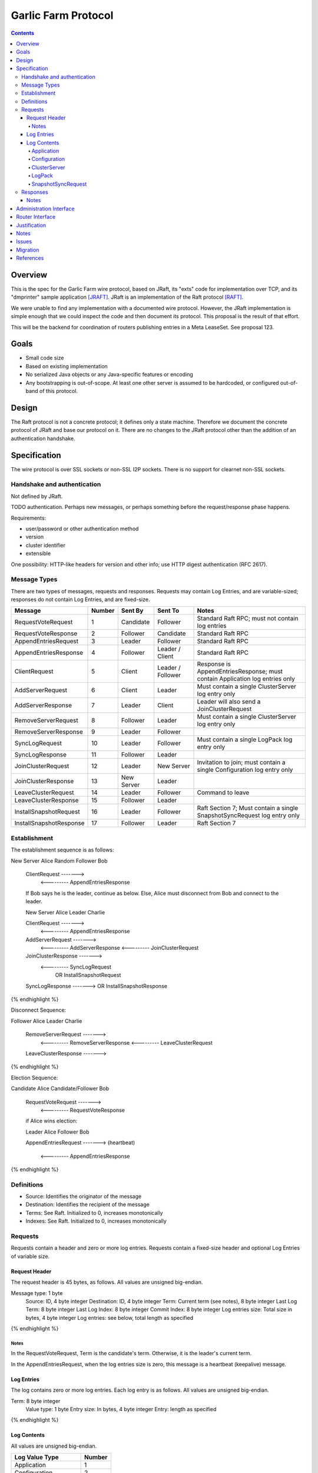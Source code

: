 ====================
Garlic Farm Protocol
====================
.. meta::
    :author: zzz
    :created: 2019-05-02
    :thread: http://zzz.i2p/topics/2234
    :lastupdated: 2019-05-04
    :status: Open

.. contents::


Overview
========

This is the spec for the Garlic Farm wire protocol,
based on JRaft, its "exts" code for implementation over TCP,
and its "dmprinter" sample application [JRAFT]_.
JRaft is an implementation of the Raft protocol [RAFT]_.

We were unable to find any implementation with a documented wire protocol.
However, the JRaft implementation is simple enough that we could
inspect the code and then document its protocol.
This proposal is the result of that effort.

This will be the backend for coordination of routers publishing
entries in a Meta LeaseSet. See proposal 123.


Goals
=====

- Small code size
- Based on existing implementation
- No serialized Java objects or any Java-specific features or encoding
- Any bootstrapping is out-of-scope. At least one other server is assumed
  to be hardcoded, or configured out-of-band of this protocol.


Design
======

The Raft protocol is not a concrete protocol; it defines only a state machine.
Therefore we document the concrete protocol of JRaft and base our protocol on it.
There are no changes to the JRaft protocol other than the addition of
an authentication handshake.


Specification
=============

The wire protocol is over SSL sockets or non-SSL I2P sockets.
There is no support for clearnet non-SSL sockets.


Handshake and authentication
----------------------------

Not defined by JRaft.

TODO authentication. Perhaps new messages, or perhaps something before
the request/response phase happens.

Requirements:

- user/password or other authentication method
- version
- cluster identifier
- extensible

One possibility: HTTP-like headers for version and other info;
use HTTP digest authentication (RFC 2617).


Message Types
-------------

There are two types of messages, requests and responses.
Requests may contain Log Entries, and are variable-sized;
responses do not contain Log Entries, and are fixed-size.




========================  ======  ===========  =================   =====================================
Message                   Number  Sent By      Sent To             Notes
========================  ======  ===========  =================   =====================================
RequestVoteRequest           1    Candidate    Follower            Standard Raft RPC; must not contain log entries
RequestVoteResponse          2    Follower     Candidate           Standard Raft RPC
AppendEntriesRequest         3    Leader       Follower            Standard Raft RPC
AppendEntriesResponse        4    Follower     Leader / Client     Standard Raft RPC
ClientRequest                5    Client       Leader / Follower   Response is AppendEntriesResponse; must contain Application log entries only
AddServerRequest             6    Client       Leader              Must contain a single ClusterServer log entry only
AddServerResponse            7    Leader       Client              Leader will also send a JoinClusterRequest
RemoveServerRequest          8    Follower     Leader              Must contain a single ClusterServer log entry only
RemoveServerResponse         9    Leader       Follower
SyncLogRequest              10    Leader       Follower            Must contain a single LogPack log entry only
SyncLogResponse             11    Follower     Leader
JoinClusterRequest          12    Leader       New Server          Invitation to join; must contain a single Configuration log entry only
JoinClusterResponse         13    New Server   Leader
LeaveClusterRequest         14    Leader       Follower            Command to leave
LeaveClusterResponse        15    Follower     Leader
InstallSnapshotRequest      16    Leader       Follower            Raft Section 7; Must contain a single SnapshotSyncRequest log entry only
InstallSnapshotResponse     17    Follower     Leader              Raft Section 7
========================  ======  ===========  =================   =====================================


Establishment
-------------

The establishment sequence is as follows:

.. raw:: html

  {% highlight %}
New Server Alice              Random Follower Bob

  ClientRequest   ------->
          <---------   AppendEntriesResponse

  If Bob says he is the leader, continue as below.
  Else, Alice must disconnect from Bob and connect to the leader.


  New Server Alice              Leader Charlie

  ClientRequest   ------->
          <---------   AppendEntriesResponse
  AddServerRequest   ------->
          <---------   AddServerResponse
          <---------   JoinClusterRequest
  JoinClusterResponse  ------->
          <---------   SyncLogRequest
                       OR InstallSnapshotRequest
  SyncLogResponse  ------->
  OR InstallSnapshotResponse

{% endhighlight %}

Disconnect Sequence:

.. raw:: html

  {% highlight %}

Follower Alice              Leader Charlie

  RemoveServerRequest   ------->
          <---------   RemoveServerResponse
          <---------   LeaveClusterRequest
  LeaveClusterResponse  ------->

{% endhighlight %}

Election Sequence:

.. raw:: html

  {% highlight %}

Candidate Alice             Candidate/Follower Bob

  RequestVoteRequest   ------->
          <---------   RequestVoteResponse

  if Alice wins election:

  Leader Alice                Follower Bob

  AppendEntriesRequest   ------->
  (heartbeat)
          <---------   AppendEntriesResponse

{% endhighlight %}


Definitions
-----------

- Source: Identifies the originator of the message
- Destination: Identifies the recipient of the message
- Terms: See Raft. Initialized to 0, increases monotonically
- Indexes: See Raft. Initialized to 0, increases monotonically



Requests
--------

Requests contain a header and zero or more log entries.
Requests contain a fixed-size header and optional Log Entries of variable size.


Request Header
``````````````

The request header is 45 bytes, as follows.
All values are unsigned big-endian.

.. raw:: html

  {% highlight lang='dataspec' %}

Message type:      1 byte
  Source:            ID, 4 byte integer
  Destination:       ID, 4 byte integer
  Term:              Current term (see notes), 8 byte integer
  Last Log Term:     8 byte integer
  Last Log Index:    8 byte integer
  Commit Index:      8 byte integer
  Log entries size:  Total size in bytes, 4 byte integer
  Log entries:       see below, total length as specified

{% endhighlight %}


Notes
~~~~~

In the RequestVoteRequest, Term is the candidate's term.
Otherwise, it is the leader's current term.

In the AppendEntriesRequest, when the log entries size is zero,
this message is a heartbeat (keepalive) message.



Log Entries
```````````

The log contains zero or more log entries.
Each log entry is as follows.
All values are unsigned big-endian.

.. raw:: html

  {% highlight lang='dataspec' %}

Term:           8 byte integer
  Value type:     1 byte
  Entry size:     In bytes, 4 byte integer
  Entry:          length as specified

{% endhighlight %}


Log Contents
````````````

All values are unsigned big-endian.

========================  ======
Log Value Type            Number
========================  ======
Application                  1
Configuration                2
ClusterServer                3
LogPack                      4
SnapshotSyncRequest          5
========================  ======


Application
~~~~~~~~~~~

TBD, probably JSON.


Configuration
~~~~~~~~~~~~~

This is used for the leader to serialize a new cluster configuration and replicate to peers.
It contains zero or more ClusterServer configurations.


.. raw:: html

  {% highlight lang='dataspec' %}

Log Index:  8 byte integer
  Last Log Index:  8 byte integer
  ClusterServer Data for each server:
    ID:                4 byte integer
    Endpoint data len: In bytes, 4 byte integer
    Endpoint data:     ASCII string of the form "tcp://localhost:9001", length as specified

{% endhighlight %}


ClusterServer
~~~~~~~~~~~~~

The configuration information for a server in a cluster.
This is included only in a AddServerRequest or RemoveServerRequest message.

When used in a AddServerRequest Message:

.. raw:: html

  {% highlight lang='dataspec' %}

ID:                4 byte integer
  Endpoint data len: In bytes, 4 byte integer
  Endpoint data:     ASCII string of the form "tcp://localhost:9001", length as specified

{% endhighlight %}


When used in a RemoveServerRequest Message:

.. raw:: html

  {% highlight lang='dataspec' %}

ID:                4 byte integer

{% endhighlight %}


LogPack
~~~~~~~

This is included only in a SyncLogRequest message.

The following is gzipped before transmission:


.. raw:: html

  {% highlight lang='dataspec' %}

Index data len: In bytes, 4 byte integer
  Log data len:   In bytes, 4 byte integer
  Index data:     8 bytes for each index, length as specified
  Log data:       length as specified

{% endhighlight %}



SnapshotSyncRequest
~~~~~~~~~~~~~~~~~~~

This is included only in a InstallSnapshotRequest message.

.. raw:: html

  {% highlight lang='dataspec' %}

Last Log Index:  8 byte integer
  Last Log Term:   8 byte integer
  Config data len: In bytes, 4 byte integer
  Config data:     length as specified
  Offset:          The offset of the data in the database, in bytes, 8 byte integer
  Data len:        In bytes, 4 byte integer
  Data:            length as specified
  Is Done:         1 if done, 0 if not done (1 byte)

{% endhighlight %}




Responses
---------

All responses are 26 bytes, as follows.
All values are unsigned big-endian.

.. raw:: html

  {% highlight lang='dataspec' %}

Message type:   1 byte
  Source:         ID, 4 byte integer
  Destination:    Usually the actual destination ID (see notes), 4 byte integer
  Term:           Current term, 8 byte integer
  Next Index:     Initialized to leader last log index + 1, 8 byte integer
  Is Accepted:    1 if accepted, 0 if not accepted (see notes), 1 byte

{% endhighlight %}


Notes
`````

The Destination ID is usually the actual destination for this message.
However, for AppendEntriesResponse, AddServerResponse, and RemoveServerResponse,
it is the ID of the current leader.

In the RequestVoteResponse, Is Accepted is 1 for a vote for the candidate (requestor),
and 0 for no vote.



Administration Interface
========================

TBD, possibly a separate proposal.

Requirements of an admin interface:
(not all necessarily for 1.0)

- Support for multiple master destinations, i.e. multiple virtual clusters (farms)
- Provide comprehensive view of shared cluster state - all stats published by members, who is the current leader, etc.
- Ability to anoint a leader
- Ability to force publish metaLS (if current node is leader)
- Ability to exclude hashes from metaLS (if current node is leader)
- Configuration import/export functionality for bulk deployments


Router Interface
================

TBD, possibly a separate proposal.

Requirements for Garlic Farm to router API (in-JVM java or i2pcontrol)

- getLocalRouterStatus()
- getLocalLeafHash(Hash masterHash)
- getLocalLeafStatus(Hash leaf)
- getRemoteMeasuredStatus(Hash masterOrLeaf) // probably not in MVP
- publishMetaLS(Hash masterHash, List<MetaLease> contents) // or signed MetaLeaseSet? Who signs?
- stopPublishingMetaLS(Hash masterHash)
- authentication TBD?


Justification
=============

Atomix is too large and won't allow customization for us to route
the protocol over I2P. Also, its wire format is undocumented, and depends
on Java serialization.


Notes
=====



Issues
======

- There's no way for a client to find out about and connect to an unknown leader.
  It would be a minor change for a Follower to send the Configuration as a Log Entry in the AppendEntriesResponse.



Migration
=========

No backward compatibility issues.




References
==========

.. [JRAFT]
    https://github.com/datatechnology/jraft

.. [RAFT]
    https://ramcloud.stanford.edu/wiki/download/attachments/11370504/raft.pdf
